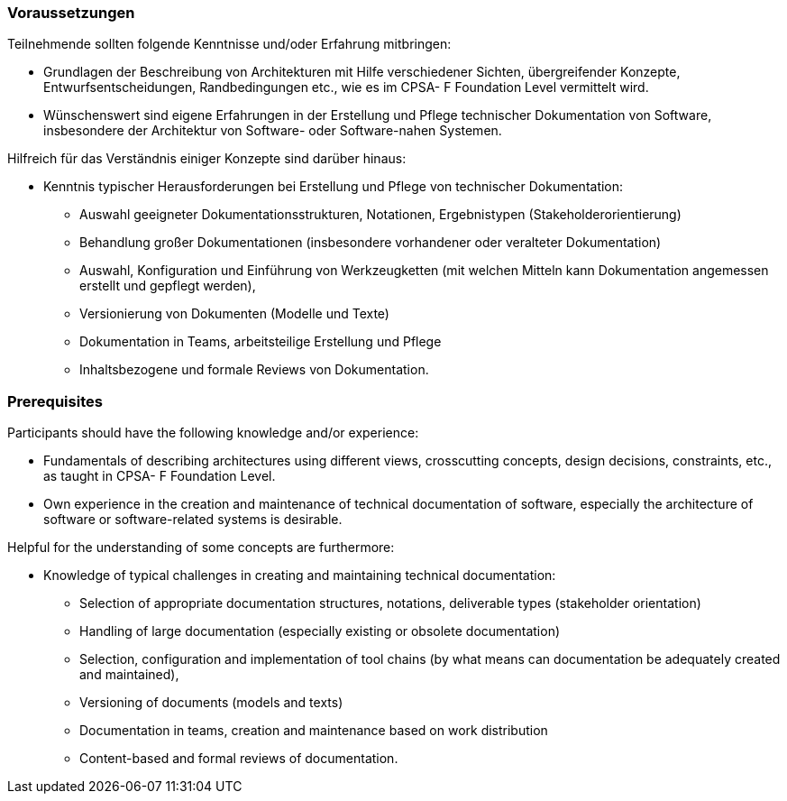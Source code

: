 
// tag::DE[]
=== Voraussetzungen

Teilnehmende sollten folgende Kenntnisse und/oder Erfahrung mitbringen:

* Grundlagen der Beschreibung von Architekturen mit Hilfe verschiedener Sichten, übergreifender Konzepte, Entwurfsentscheidungen, Randbedingungen etc., wie es im CPSA- F Foundation Level vermittelt wird.
* Wünschenswert sind eigene Erfahrungen in der Erstellung und Pflege technischer Dokumentation von Software, insbesondere der Architektur von Software- oder Software-nahen Systemen.


Hilfreich für das Verständnis einiger Konzepte sind darüber hinaus:

* Kenntnis typischer Herausforderungen bei Erstellung und Pflege von technischer
Dokumentation:
** Auswahl geeigneter Dokumentationsstrukturen, Notationen, Ergebnistypen (Stakeholderorientierung)
** Behandlung großer Dokumentationen (insbesondere vorhandener oder veralteter Dokumentation)
** Auswahl, Konfiguration und Einführung von Werkzeugketten (mit welchen Mitteln kann Dokumentation angemessen erstellt und gepflegt werden),
** Versionierung von Dokumenten (Modelle und Texte)
** Dokumentation in Teams, arbeitsteilige Erstellung und Pflege
** Inhaltsbezogene und formale Reviews von Dokumentation.

// end::DE[]

// tag::EN[]
=== Prerequisites

Participants should have the following knowledge and/or experience:

* Fundamentals of describing architectures using different views, crosscutting concepts, design decisions, constraints, etc., as taught in CPSA- F Foundation Level.
* Own experience in the creation and maintenance of technical documentation of software, especially the architecture of software or software-related systems is desirable.

Helpful for the understanding of some concepts are furthermore:

* Knowledge of typical challenges in creating and maintaining technical
documentation:
** Selection of appropriate documentation structures, notations, deliverable types (stakeholder orientation)
** Handling of large documentation (especially existing or obsolete documentation)
** Selection, configuration and implementation of tool chains (by what means can documentation be adequately created and maintained),
** Versioning of documents (models and texts)
** Documentation in teams, creation and maintenance based on work distribution
** Content-based and formal reviews of documentation.

// end::EN[]

// tag::REMARK[]

// end::REMARK[]
